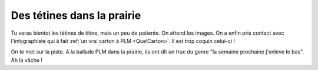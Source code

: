 ..  _`Tetines`:

Des tétines dans la prairie
===========================

Tu veras bientot les tétines de titine, mais un peu de patiente. On attend les images.
On a enfin pris contact avec l'infographiste qui à fait
:ref:`un vrai carton à PLM <QuelCarton>`. Il est trop coquin celui-ci !

On te met sur la piste. A la ballade PLM dans la prairie, ils ont dit un truc du genre
"la semaine prochaine j'enleve le bas". Ah la vâche !
